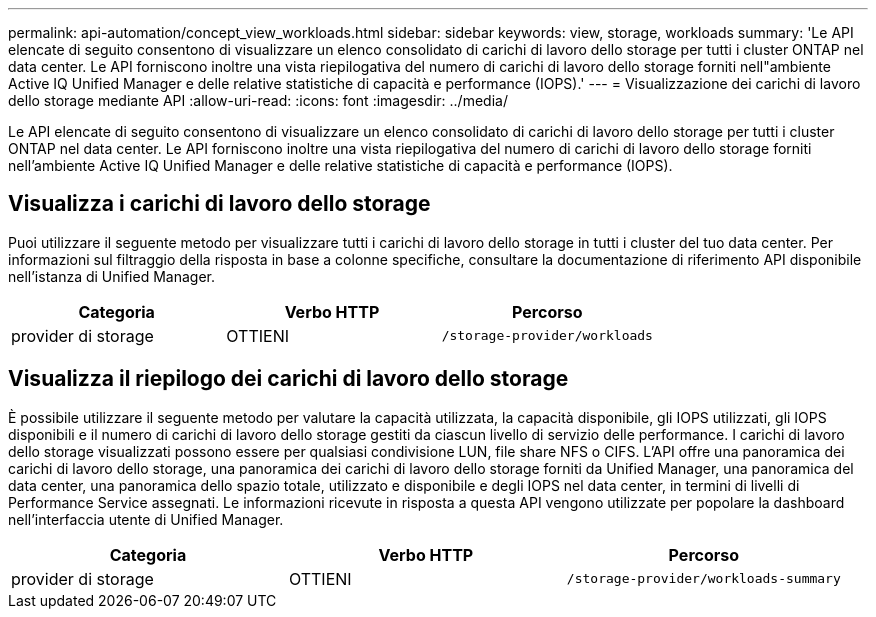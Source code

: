 ---
permalink: api-automation/concept_view_workloads.html 
sidebar: sidebar 
keywords: view, storage, workloads 
summary: 'Le API elencate di seguito consentono di visualizzare un elenco consolidato di carichi di lavoro dello storage per tutti i cluster ONTAP nel data center. Le API forniscono inoltre una vista riepilogativa del numero di carichi di lavoro dello storage forniti nell"ambiente Active IQ Unified Manager e delle relative statistiche di capacità e performance (IOPS).' 
---
= Visualizzazione dei carichi di lavoro dello storage mediante API
:allow-uri-read: 
:icons: font
:imagesdir: ../media/


[role="lead"]
Le API elencate di seguito consentono di visualizzare un elenco consolidato di carichi di lavoro dello storage per tutti i cluster ONTAP nel data center. Le API forniscono inoltre una vista riepilogativa del numero di carichi di lavoro dello storage forniti nell'ambiente Active IQ Unified Manager e delle relative statistiche di capacità e performance (IOPS).



== Visualizza i carichi di lavoro dello storage

Puoi utilizzare il seguente metodo per visualizzare tutti i carichi di lavoro dello storage in tutti i cluster del tuo data center. Per informazioni sul filtraggio della risposta in base a colonne specifiche, consultare la documentazione di riferimento API disponibile nell'istanza di Unified Manager.

[cols="3*"]
|===
| Categoria | Verbo HTTP | Percorso 


 a| 
provider di storage
 a| 
OTTIENI
 a| 
`/storage-provider/workloads`

|===


== Visualizza il riepilogo dei carichi di lavoro dello storage

È possibile utilizzare il seguente metodo per valutare la capacità utilizzata, la capacità disponibile, gli IOPS utilizzati, gli IOPS disponibili e il numero di carichi di lavoro dello storage gestiti da ciascun livello di servizio delle performance. I carichi di lavoro dello storage visualizzati possono essere per qualsiasi condivisione LUN, file share NFS o CIFS. L'API offre una panoramica dei carichi di lavoro dello storage, una panoramica dei carichi di lavoro dello storage forniti da Unified Manager, una panoramica del data center, una panoramica dello spazio totale, utilizzato e disponibile e degli IOPS nel data center, in termini di livelli di Performance Service assegnati. Le informazioni ricevute in risposta a questa API vengono utilizzate per popolare la dashboard nell'interfaccia utente di Unified Manager.

[cols="3*"]
|===
| Categoria | Verbo HTTP | Percorso 


 a| 
provider di storage
 a| 
OTTIENI
 a| 
`/storage-provider/workloads-summary`

|===